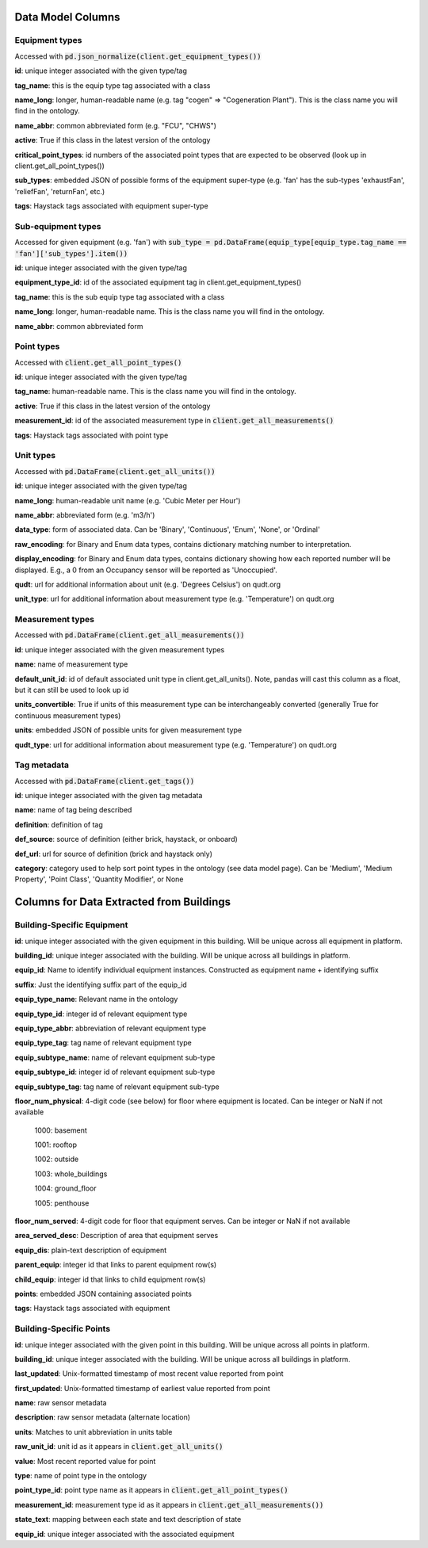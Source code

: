 Data Model Columns
==================

Equipment types
---------------
Accessed with :code:`pd.json_normalize(client.get_equipment_types())`

**id**: unique integer associated with the given type/tag

**tag_name**: this is the equip type tag associated with a class

**name_long**: longer, human-readable name (e.g. tag "cogen" => "Cogeneration Plant"). This is the class name you will find in the ontology.

**name_abbr**: common abbreviated form (e.g. "FCU", "CHWS")

**active**: True if this class in the latest version of the ontology

**critical_point_types**: id numbers of the associated point types that are expected to be observed (look up in client.get_all_point_types())

**sub_types**: embedded JSON of possible forms of the equipment super-type (e.g. 'fan' has the sub-types 'exhaustFan', 'reliefFan', 'returnFan', etc.)

**tags**: Haystack tags associated with equipment super-type


Sub-equipment types
-------------------
Accessed for given equipment (e.g. 'fan') with :code:`sub_type = pd.DataFrame(equip_type[equip_type.tag_name == 'fan']['sub_types'].item())`

**id**: unique integer associated with the given type/tag

**equipment_type_id**: id of the associated equipment tag in client.get_equipment_types()

**tag_name**: this is the sub equip type tag associated with a class

**name_long**: longer, human-readable name. This is the class name you will find in the ontology.

**name_abbr**: common abbreviated form


Point types
-----------
Accessed with :code:`client.get_all_point_types()`

**id**: unique integer associated with the given type/tag

**tag_name**: human-readable name. This is the class name you will find in the ontology.

**active**: True if this class in the latest version of the ontology

**measurement_id**: id of the associated measurement type in :code:`client.get_all_measurements()`

**tags**:  Haystack tags associated with point type


Unit types
----------
Accessed with :code:`pd.DataFrame(client.get_all_units())`

**id**: unique integer associated with the given type/tag

**name_long**: human-readable unit name (e.g. 'Cubic Meter per Hour')

**name_abbr**: abbreviated form (e.g. 'm3/h')

**data_type**: form of associated data. Can be 'Binary', 'Continuous', 'Enum', 'None', or 'Ordinal'

**raw_encoding**: for Binary and Enum data types, contains dictionary matching number to interpretation.

**display_encoding**: for Binary and Enum data types, contains dictionary showing how each reported number will be displayed. E.g., a 0 from an Occupancy sensor will be reported as 'Unoccupied'.

**qudt**:  url for additional information about unit (e.g. 'Degrees Celsius') on qudt.org

**unit_type**: url for additional information about measurement type (e.g. 'Temperature') on qudt.org


Measurement types
-----------------
Accessed with :code:`pd.DataFrame(client.get_all_measurements())`

**id**: unique integer associated with the given measurement types

**name**: name of measurement type

**default_unit_id**: id of default associated unit type in client.get_all_units(). Note, pandas will cast this column as a float, but it can still be used to look up id

**units_convertible**: True if units of this measurement type can be interchangeably converted (generally True for continuous measurement types)

**units**: embedded JSON of possible units for given measurement type

**qudt_type**: url for additional information about measurement type (e.g. 'Temperature') on qudt.org


Tag metadata
------------
Accessed with :code:`pd.DataFrame(client.get_tags())`

**id**: unique integer associated with the given tag metadata

**name**: name of tag being described

**definition**: definition of tag

**def_source**: source of definition (either brick, haystack, or onboard)

**def_url**: url for source of definition (brick and haystack only)

**category**: category used to help sort point types in the ontology (see data model page). Can be 'Medium', 'Medium Property', 'Point Class', 'Quantity Modifier', or  None


Columns for Data Extracted from Buildings
=========================================

Building-Specific Equipment
---------------------------

**id**: unique integer associated with the given equipment in this building. Will be unique across all equipment in platform.

**building_id**: unique integer associated with the building. Will be unique across all buildings in platform.

**equip_id**: Name to identify individual equipment instances. Constructed as equipment name + identifying suffix

**suffix**: Just the identifying suffix part of the equip_id

**equip_type_name**: Relevant name in the ontology

**equip_type_id**: integer id of relevant equipment type

**equip_type_abbr**: abbreviation of relevant equipment type

**equip_type_tag**: tag name of relevant equipment type

**equip_subtype_name**: name of relevant equipment sub-type

**equip_subtype_id**: integer id of relevant equipment sub-type

**equip_subtype_tag**:  tag name of relevant equipment sub-type

**floor_num_physical**: 4-digit code (see below) for floor where equipment is located. Can be integer or NaN if not available

  1000: basement

  1001: rooftop

  1002: outside

  1003: whole_buildings

  1004: ground_floor

  1005: penthouse

**floor_num_served**: 4-digit code for floor that equipment serves. Can be integer or NaN if not available

**area_served_desc**: Description of area that equipment serves

**equip_dis**: plain-text description of equipment

**parent_equip**: integer id that links to parent equipment row(s)

**child_equip**: integer id that links to child equipment row(s)

**points**: embedded JSON containing associated points

**tags**: Haystack tags associated with equipment


Building-Specific Points
------------------------

**id**: unique integer associated with the given point in this building. Will be unique across all points in platform.

**building_id**: unique integer associated with the building. Will be unique across all buildings in platform.

**last_updated**: Unix-formatted timestamp of most recent value reported from point

**first_updated**: Unix-formatted timestamp of earliest value reported from point

**name**: raw sensor metadata

**description**: raw sensor metadata (alternate location)

**units**: Matches to unit abbreviation in units table

**raw_unit_id**: unit id as it appears in :code:`client.get_all_units()`

**value**: Most recent reported value for point

**type**: name of point type in the ontology

**point_type_id**: point type name as it appears in :code:`client.get_all_point_types()`

**measurement_id**: measurement type id as it appears in :code:`client.get_all_measurements())`

**state_text**: mapping between each state and text description of state

**equip_id**: unique integer associated with the associated equipment

